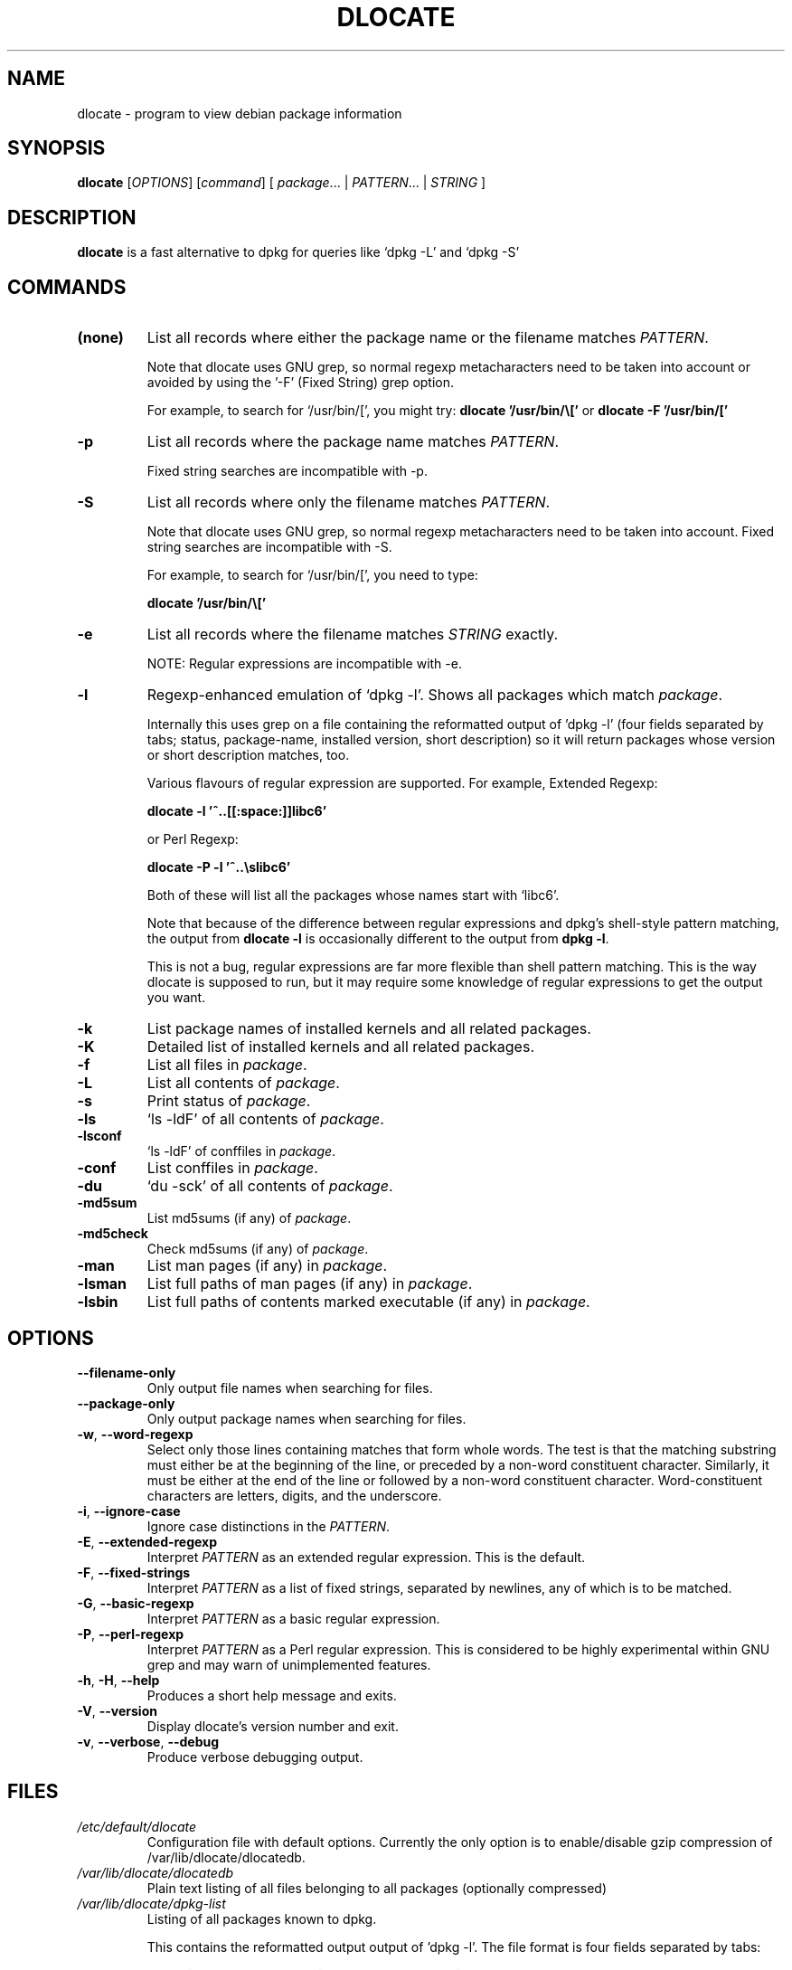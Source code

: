 .TH DLOCATE 1 "2009-06-03" "Debian Project" "dlocate"
.\" Please adjust this date whenever revising the manpage.
.\" NAME should be all caps, SECTION should be 1-8, maybe w/ subsection
.\" other parms are allowed: see man(7), man(1)

.SH NAME
dlocate - program to view debian package information

.SH SYNOPSIS
.B dlocate
.RI [ OPTIONS ]
.RI [ command ]
.RB [ 
.IR package .\|.\|.\ |
.IR PATTERN .\|.\|.\ |
.IR STRING \ ]

.SH "DESCRIPTION"
.PP
.B dlocate
is a fast alternative to dpkg for queries like `dpkg \-L' and `dpkg \-S'

.SH COMMANDS
.TP
.BR (none)
List all records where either the package name or the filename matches
.IR PATTERN .

Note that dlocate uses GNU grep, so normal regexp metacharacters need to be taken into account or avoided
by using the '\-F' (Fixed String) grep option.

For example, to search for `/usr/bin/[', you might try:
\fBdlocate '/usr/bin/\\['\fP
or
\fBdlocate \-F '/usr/bin/['\fP

.TP
.BR \-p
List all records where the package name matches
.IR PATTERN .

Fixed string searches are incompatible with \-p.

.TP
.BR \-S
List all records where only the filename matches
.IR PATTERN .

Note that dlocate uses GNU grep, so normal regexp metacharacters need to be taken into account.
Fixed string searches are incompatible with \-S.

For example, to search for `/usr/bin/[', you need to type:

\fBdlocate  '/usr/bin/\\['\fP

.TP
.BR \-e
List all records where the filename matches
.IR STRING
exactly.

NOTE: Regular expressions are incompatible with \-e.

.TP
.BR \-l
Regexp-enhanced emulation of `dpkg \-l'.  Shows all packages which match
.IR package .

Internally this uses grep on a file containing the reformatted
output of 'dpkg \-l' (four fields separated by tabs; status,
package-name, installed version, short description) so it will return
packages whose version or short description matches, too.

Various flavours of regular expression are supported. For example, Extended Regexp:

\fBdlocate \-l '^..[[:space:]]libc6'\fP

or Perl Regexp:

\fBdlocate \-P \-l '^..\\slibc6'\fP

Both of these will list all the packages whose names start with `libc6'.

Note that because of the difference between regular expressions and
dpkg's shell\-style pattern matching, the output from \fBdlocate \-l\fP
is occasionally different to the output from \fBdpkg \-l\fP.

This is not a bug, regular expressions are far more flexible than shell
pattern matching. This is the way dlocate is supposed to run, but it
may require some knowledge of regular expressions to get the output you
want.

.TP
.BR \-k
List package names of installed kernels and all related packages.

.TP
.BR \-K
Detailed list of installed kernels and all related packages.

.TP
.BR \-f
List all files in
.IR package .

.TP
.BR \-L
List all contents of
.IR package .

.TP
.BR \-s
Print status of
.IR package .

.TP
.BR \-ls
`ls \-ldF' of all contents of
.IR package .

.TP
.BR \-lsconf
`ls \-ldF' of conffiles in
.IR package .

.TP
.BR \-conf
List conffiles in
.IR package .

.TP
.BR \-du
`du \-sck' of all contents of
.IR package .

.TP
.BR \-md5sum
List md5sums (if any) of 
.IR package .

.TP
.BR \-md5check
Check md5sums (if any) of 
.IR package .

.TP
.BR \-man
List man pages (if any) in
.IR package .

.TP
.BR \-lsman
List full paths of man pages (if any) in
.IR package .

.TP
.BR \-lsbin
List full paths of contents marked executable (if any) in
.IR package .

.SH OPTIONS
.TP
.BR \-\^\-filename\-only
Only output file names when searching for files.

.TP
.BR \-\^\-package\-only
Only output package names when searching for files.

.TP
.BR \-w ", " \-\^\-word\-regexp
Select only those lines containing matches that form whole words.
The test is that the matching substring must either be at the
beginning of the line, or preceded by a non-word constituent
character. Similarly, it must be either at the end of the line
or followed by a non-word constituent character. Word-constituent
characters are letters, digits, and the underscore.

.TP
.BR \-i ", " --ignore-case
Ignore case distinctions in the
.IR PATTERN .

.TP
.BR \-E ", " \-\^\-extended\-regexp
Interpret
.I PATTERN
as an extended regular expression.
This is the default.

.TP
.BR \-F ", " \-\^\-fixed\-strings
Interpret
.I PATTERN
as a list of fixed strings, separated by newlines,
any of which is to be matched.

.TP
.BR \-G ", " \-\^\-basic\-regexp
Interpret
.I PATTERN
as a basic regular expression.

.TP
.BR \-P ", " \-\^\-perl\-regexp
Interpret
.I PATTERN
as a Perl regular expression.
This is considered to be highly experimental within GNU grep and may warn of unimplemented features.

.TP
.BR \-h ", " \-H ", " \-\-help
Produces a short help message and exits.

.TP
.BR \-V ", " \-\-version
Display dlocate's version number and exit.

.TP
.BR \-v ", " \-\-verbose ", " \-\-debug
Produce verbose debugging output.
.PP

.SH FILES
.TP
.I /etc/default/dlocate
Configuration file with default options. Currently the only option is
to enable/disable gzip compression of /var/lib/dlocate/dlocatedb.

.TP
.I /var/lib/dlocate/dlocatedb
Plain text listing of all files belonging to all packages (optionally compressed)

.TP
.I /var/lib/dlocate/dpkg-list
Listing of all packages known to dpkg.

This contains the reformatted output output of 'dpkg \-l'.  The file format is four fields separated by tabs:

status [TAB] package-name [TAB] installed version [TAB] short description 

.SH EXAMPLES
To find which package `/usr/bin/[' belongs to:
.br
\fB     dlocate '/usr/bin/\\['\fP
.br

To view all man pages contained within the dpkg package:
.br
\fB     man $(dlocate \-man dpkg)\fP
.br

To purge kernel version 2.6.28.7 and all related module packages:
.br
\fB     dlocate \-k | grep \-\- \-2.6.28.7 | xargs apt\-get purge\fP
.br

To check the md5sums of the dlocate package:
.br
\fB     dlocate \-md5check dlocate\fP
.br

To use dpkg-repack to make a backup copy of all installed mythtv packages just before
upgrading them:
.br
\fB     dlocate \-l mythtv | grep '^.i' | awk '{print $2}' | xargs dpkg\-repack\fP
.br

.br
# dlocate \-l mythtv | grep '^.i' | awk '{print $2}' | xargs dpkg\-repack
.br
dpkg-deb: building package `libmythtv-perl' in `./libmythtv-perl_0.21.svn20090414-0.0_amd64.deb'.
.br
dpkg-deb: building package `mythtv' in `./mythtv_0.21.svn20090414-0.0_amd64.deb'.
.br
dpkg-deb: building package `mythtv-backend' in `./mythtv-backend_0.21.svn20090414-0.0_amd64.deb'.
.br
dpkg-deb: building package `mythtv-common' in `./mythtv-common_0.21.svn20090414-0.0_amd64.deb'.
.br
dpkg-deb: building package `mythtv-database' in `./mythtv-database_0.21.svn20090414-0.0_amd64.deb'.
.br
dpkg-deb: building package `mythtv-doc' in `./mythtv-doc_0.21.svn20090414-0.0_amd64.deb'.
.br
dpkg-deb: building package `mythtv-frontend' in `./mythtv-frontend_0.21.svn20090414-0.0_amd64.deb'.
.br
dpkg-deb: building package `mythtv-perl' in `./mythtv-perl_0.21.svn20090414-0.0_amd64.deb'.
.br
dpkg-deb: building package `mythtv-status' in `./mythtv-status_0.9.0-5_amd64.deb'.
.br
dpkg-deb: building package `mythtv-themes' in `./mythtv-themes_0.21-0.0_amd64.deb'.
.br
dpkg-deb: building package `mythtvfs' in `./mythtvfs_0.5.2-2_amd64.deb'.
.br
dpkg-deb: building package `python-mythtv' in `./python-mythtv_0.21.svn20090414-0.0_amd64.deb'.
.br

.SH ENVIRONMENT VARIABLES
.TP
.BR COLUMNS
Sets the number of columns \fBdlocate\fP should use when displaying formatted
text. Currently only used by \-l. Values lower than 80 are ignored.

.SH "SEE ALSO"
\fBdpkg\fP(1),
\fBupdate\-dlocatedb\fP(8),
\fBgrep\fP(1)
and
\fBgrep\-dctrl\fP(1).

.SH AUTHOR
dlocate was written by Jim Pick <jim@pick.com> and Craig Sanders
<cas@taz.net.au>. dlocate is Free Software licensed under the GNU
General Public License.
